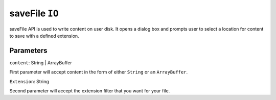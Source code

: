 saveFile ``IO``
===============

saveFile API is used to write content on user disk. It opens a dialog box and prompts user to select a location for content to save with a defined extension. 


.. code-block:: javascript
    :linenos:

    import INKAPI from './inkapi.js'

    INKAPI.ready(() => {

      const IO = INKAPI.io;

      const content = "This is some content"

      IO.saveFile(content, 'txt');  //open save dialog with txt file extension
      
    });


Parameters
++++++++++

``content``: String | ArrayBuffer

First parameter will accept content in the form of either ``String`` or an ``ArrayBuffer``.

``Extension``: String

Second parameter will accept the extension filter that you want for your file.
